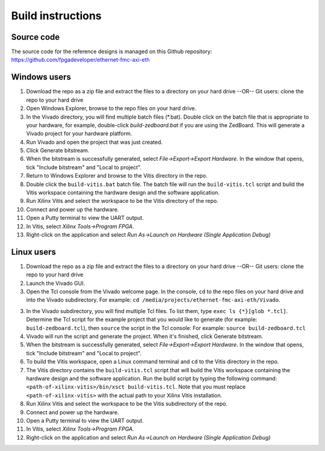 ==================
Build instructions
==================

Source code
-----------

The source code for the reference designs is managed on this Github repository:
`https://github.com/fpgadeveloper/ethernet-fmc-axi-eth <https://github.com/fpgadeveloper/ethernet-fmc-axi-eth>`_

Windows users
-------------

1. Download the repo as a zip file and extract the files to a directory
   on your hard drive --OR-- Git users: clone the repo to your hard drive
2. Open Windows Explorer, browse to the repo files on your hard drive.
3. In the Vivado directory, you will find multiple batch files (*.bat).
   Double click on the batch file that is appropriate to your hardware,
   for example, double-click `build-zedboard.bat` if you are using the ZedBoard.
   This will generate a Vivado project for your hardware platform.
4. Run Vivado and open the project that was just created.
5. Click Generate bitstream.
6. When the bitstream is successfully generated, select `File->Export->Export Hardware`.
   In the window that opens, tick "Include bitstream" and "Local to project".
7. Return to Windows Explorer and browse to the Vitis directory in the repo.
8. Double click the ``build-vitis.bat`` batch file. The batch file will run the
   ``build-vitis.tcl`` script and build the Vitis workspace containing the hardware
   design and the software application.
9. Run Xilinx Vitis and select the workspace to be the Vitis directory of the repo.
10. Connect and power up the hardware.
11. Open a Putty terminal to view the UART output.
12. In Vitis, select `Xilinx Tools->Program FPGA`.
13. Right-click on the application and select `Run As->Launch on Hardware (Single Application Debug)`

Linux users
-----------

1. Download the repo as a zip file and extract the files to a directory
   on your hard drive --OR-- Git users: clone the repo to your hard drive
2. Launch the Vivado GUI.
3. Open the Tcl console from the Vivado welcome page. In the console, ``cd`` to the repo files
   on your hard drive and into the Vivado subdirectory. For example: ``cd /media/projects/ethernet-fmc-axi-eth/Vivado``.
3. In the Vivado subdirectory, you will find multiple Tcl files. To list them, type ``exec ls {*}[glob *.tcl]``.
   Determine the Tcl script for the example project that you would like to generate (for example: ``build-zedboard.tcl``), 
   then ``source`` the script in the Tcl console: For example: ``source build-zedboard.tcl``
4. Vivado will run the script and generate the project. When it's finished, click Generate bitstream.
5. When the bitstream is successfully generated, select `File->Export->Export Hardware`.
   In the window that opens, tick "Include bitstream" and "Local to project".
6. To build the Vitis workspace, open a Linux command terminal and ``cd`` to the Vitis directory in the repo.
7. The Vitis directory contains the ``build-vitis.tcl`` script that will build the Vitis workspace containing the hardware design and
   the software application. Run the build script by typing the following command: 
   ``<path-of-xilinx-vitis>/bin/xsct build-vitis.tcl``. Note that you must replace ``<path-of-xilinx-vitis>`` with the 
   actual path to your Xilinx Vitis installation.
8. Run Xilinx Vitis and select the workspace to be the Vitis subdirectory of the 
   repo.
9. Connect and power up the hardware.
10. Open a Putty terminal to view the UART output.
11. In Vitis, select `Xilinx Tools->Program FPGA`.
12. Right-click on the application and select `Run As->Launch on Hardware (Single Application Debug)`

